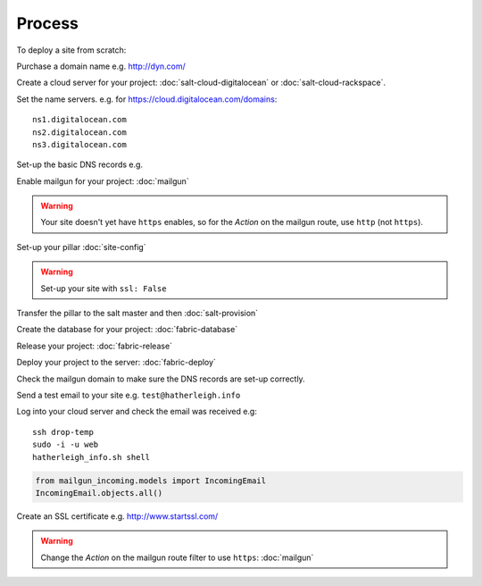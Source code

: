 Process
*******

.. highlight:: bash

To deploy a site from scratch:

Purchase a domain name e.g. http://dyn.com/

Create a cloud server for your project: :doc:`salt-cloud-digitalocean` or
:doc:`salt-cloud-rackspace`.

Set the name servers.  e.g. for https://cloud.digitalocean.com/domains::

  ns1.digitalocean.com
  ns2.digitalocean.com
  ns3.digitalocean.com

Set-up the basic DNS records e.g.

.. image:: ./misc/process-dns.jpg

Enable mailgun for your project: :doc:`mailgun`

.. warning::

  Your site doesn't yet have ``https`` enables, so for the *Action*
  on the mailgun route, use ``http`` (not ``https``).

Set-up your pillar :doc:`site-config`

.. warning:: Set-up your site with ``ssl: False``

Transfer the pillar to the salt master and then :doc:`salt-provision`

Create the database for your project: :doc:`fabric-database`

Release your project: :doc:`fabric-release`

Deploy your project to the server: :doc:`fabric-deploy`

Check the mailgun domain to make sure the DNS records are set-up correctly.

Send a test email to your site e.g. ``test@hatherleigh.info``

Log into your cloud server and check the email was received e.g::

  ssh drop-temp
  sudo -i -u web
  hatherleigh_info.sh shell

.. code-block:: python

  from mailgun_incoming.models import IncomingEmail
  IncomingEmail.objects.all()

Create an SSL certificate e.g. http://www.startssl.com/

.. warning::

  Change the *Action* on the mailgun route filter to use ``https``:
  :doc:`mailgun`
